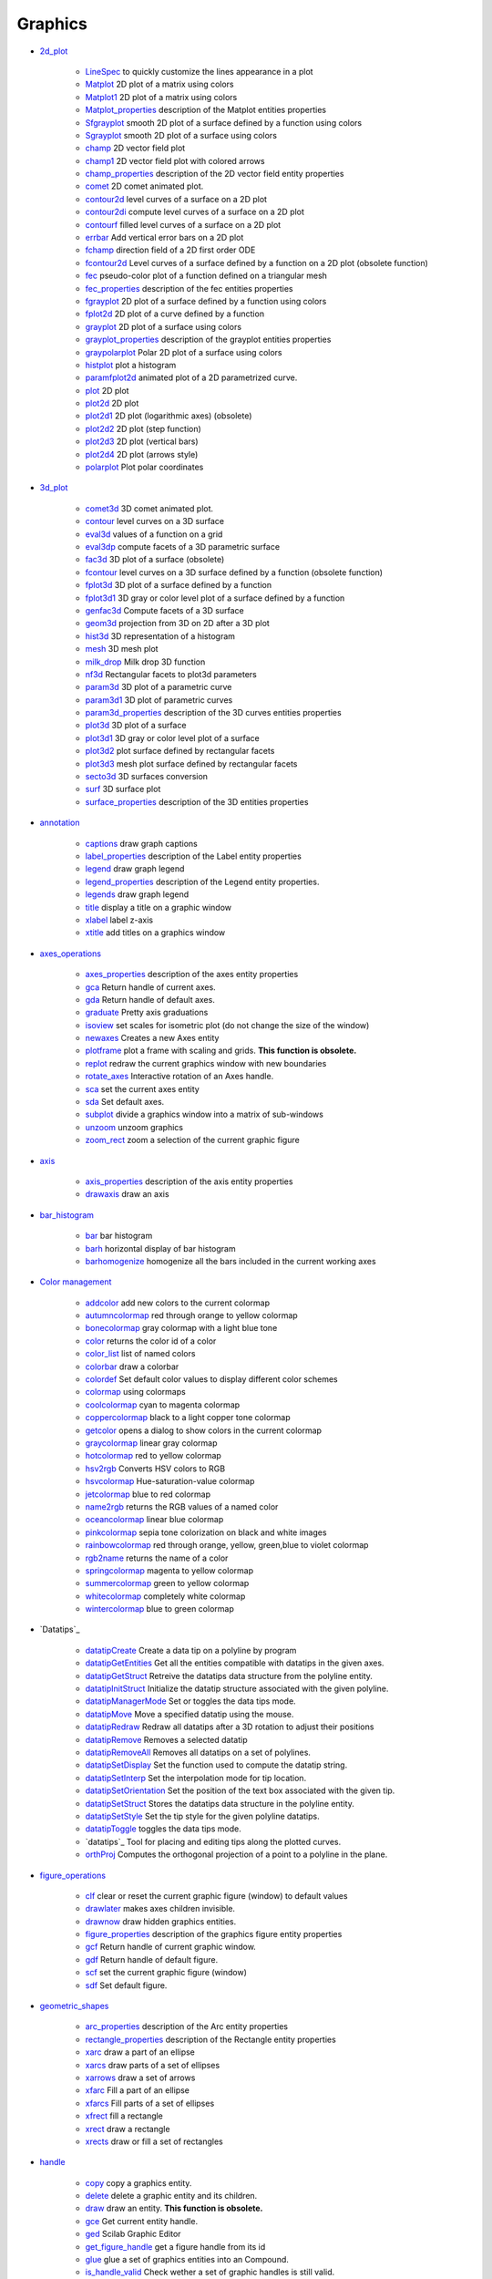 


Graphics
~~~~~~~~


+ `2d_plot`_

    + `LineSpec`_ to quickly customize the lines appearance in a plot
    + `Matplot`_ 2D plot of a matrix using colors
    + `Matplot1`_ 2D plot of a matrix using colors
    + `Matplot_properties`_ description of the Matplot entities properties
    + `Sfgrayplot`_ smooth 2D plot of a surface defined by a function
      using colors
    + `Sgrayplot`_ smooth 2D plot of a surface using colors
    + `champ`_ 2D vector field plot
    + `champ1`_ 2D vector field plot with colored arrows
    + `champ_properties`_ description of the 2D vector field entity
      properties
    + `comet`_ 2D comet animated plot.
    + `contour2d`_ level curves of a surface on a 2D plot
    + `contour2di`_ compute level curves of a surface on a 2D plot
    + `contourf`_ filled level curves of a surface on a 2D plot
    + `errbar`_ Add vertical error bars on a 2D plot
    + `fchamp`_ direction field of a 2D first order ODE
    + `fcontour2d`_ Level curves of a surface defined by a function on a
      2D plot (obsolete function)
    + `fec`_ pseudo-color plot of a function defined on a triangular mesh
    + `fec_properties`_ description of the fec entities properties
    + `fgrayplot`_ 2D plot of a surface defined by a function using colors
    + `fplot2d`_ 2D plot of a curve defined by a function
    + `grayplot`_ 2D plot of a surface using colors
    + `grayplot_properties`_ description of the grayplot entities
      properties
    + `graypolarplot`_ Polar 2D plot of a surface using colors
    + `histplot`_ plot a histogram
    + `paramfplot2d`_ animated plot of a 2D parametrized curve.
    + `plot`_ 2D plot
    + `plot2d`_ 2D plot
    + `plot2d1`_ 2D plot (logarithmic axes) (obsolete)
    + `plot2d2`_ 2D plot (step function)
    + `plot2d3`_ 2D plot (vertical bars)
    + `plot2d4`_ 2D plot (arrows style)
    + `polarplot`_ Plot polar coordinates

+ `3d_plot`_

    + `comet3d`_ 3D comet animated plot.
    + `contour`_ level curves on a 3D surface
    + `eval3d`_ values of a function on a grid
    + `eval3dp`_ compute facets of a 3D parametric surface
    + `fac3d`_ 3D plot of a surface (obsolete)
    + `fcontour`_ level curves on a 3D surface defined by a function
      (obsolete function)
    + `fplot3d`_ 3D plot of a surface defined by a function
    + `fplot3d1`_ 3D gray or color level plot of a surface defined by a
      function
    + `genfac3d`_ Compute facets of a 3D surface
    + `geom3d`_ projection from 3D on 2D after a 3D plot
    + `hist3d`_ 3D representation of a histogram
    + `mesh`_ 3D mesh plot
    + `milk_drop`_ Milk drop 3D function
    + `nf3d`_ Rectangular facets to plot3d parameters
    + `param3d`_ 3D plot of a parametric curve
    + `param3d1`_ 3D plot of parametric curves
    + `param3d_properties`_ description of the 3D curves entities
      properties
    + `plot3d`_ 3D plot of a surface
    + `plot3d1`_ 3D gray or color level plot of a surface
    + `plot3d2`_ plot surface defined by rectangular facets
    + `plot3d3`_ mesh plot surface defined by rectangular facets
    + `secto3d`_ 3D surfaces conversion
    + `surf`_ 3D surface plot
    + `surface_properties`_ description of the 3D entities properties

+ `annotation`_

    + `captions`_ draw graph captions
    + `label_properties`_ description of the Label entity properties
    + `legend`_ draw graph legend
    + `legend_properties`_ description of the Legend entity properties.
    + `legends`_ draw graph legend
    + `title`_ display a title on a graphic window
    + `xlabel`_ label z-axis
    + `xtitle`_ add titles on a graphics window

+ `axes_operations`_

    + `axes_properties`_ description of the axes entity properties
    + `gca`_ Return handle of current axes.
    + `gda`_ Return handle of default axes.
    + `graduate`_ Pretty axis graduations
    + `isoview`_ set scales for isometric plot (do not change the size of
      the window)
    + `newaxes`_ Creates a new Axes entity
    + `plotframe`_ plot a frame with scaling and grids. **This function is
      obsolete.**
    + `replot`_ redraw the current graphics window with new boundaries
    + `rotate_axes`_ Interactive rotation of an Axes handle.
    + `sca`_ set the current axes entity
    + `sda`_ Set default axes.
    + `subplot`_ divide a graphics window into a matrix of sub-windows
    + `unzoom`_ unzoom graphics
    + `zoom_rect`_ zoom a selection of the current graphic figure

+ `axis`_

    + `axis_properties`_ description of the axis entity properties
    + `drawaxis`_ draw an axis

+ `bar_histogram`_

    + `bar`_ bar histogram
    + `barh`_ horizontal display of bar histogram
    + `barhomogenize`_ homogenize all the bars included in the current
      working axes

+ `Color management`_

    + `addcolor`_ add new colors to the current colormap
    + `autumncolormap`_ red through orange to yellow colormap
    + `bonecolormap`_ gray colormap with a light blue tone
    + `color`_ returns the color id of a color
    + `color_list`_ list of named colors
    + `colorbar`_ draw a colorbar
    + `colordef`_ Set default color values to display different color
      schemes
    + `colormap`_ using colormaps
    + `coolcolormap`_ cyan to magenta colormap
    + `coppercolormap`_ black to a light copper tone colormap
    + `getcolor`_ opens a dialog to show colors in the current colormap
    + `graycolormap`_ linear gray colormap
    + `hotcolormap`_ red to yellow colormap
    + `hsv2rgb`_ Converts HSV colors to RGB
    + `hsvcolormap`_ Hue-saturation-value colormap
    + `jetcolormap`_ blue to red colormap
    + `name2rgb`_ returns the RGB values of a named color
    + `oceancolormap`_ linear blue colormap
    + `pinkcolormap`_ sepia tone colorization on black and white images
    + `rainbowcolormap`_ red through orange, yellow, green,blue to violet
      colormap
    + `rgb2name`_ returns the name of a color
    + `springcolormap`_ magenta to yellow colormap
    + `summercolormap`_ green to yellow colormap
    + `whitecolormap`_ completely white colormap
    + `wintercolormap`_ blue to green colormap

+ `Datatips`_

    + `datatipCreate`_ Create a data tip on a polyline by program
    + `datatipGetEntities`_ Get all the entities compatible with datatips
      in the given axes.
    + `datatipGetStruct`_ Retreive the datatips data structure from the
      polyline entity.
    + `datatipInitStruct`_ Initialize the datatip structure associated
      with the given polyline.
    + `datatipManagerMode`_ Set or toggles the data tips mode.
    + `datatipMove`_ Move a specified datatip using the mouse.
    + `datatipRedraw`_ Redraw all datatips after a 3D rotation to adjust
      their positions
    + `datatipRemove`_ Removes a selected datatip
    + `datatipRemoveAll`_ Removes all datatips on a set of polylines.
    + `datatipSetDisplay`_ Set the function used to compute the datatip
      string.
    + `datatipSetInterp`_ Set the interpolation mode for tip location.
    + `datatipSetOrientation`_ Set the position of the text box associated
      with the given tip.
    + `datatipSetStruct`_ Stores the datatips data structure in the
      polyline entity.
    + `datatipSetStyle`_ Set the tip style for the given polyline
      datatips.
    + `datatipToggle`_ toggles the data tips mode.
    + `datatips`_ Tool for placing and editing tips along the plotted
      curves.
    + `orthProj`_ Computes the orthogonal projection of a point to a
      polyline in the plane.

+ `figure_operations`_

    + `clf`_ clear or reset the current graphic figure (window) to default
      values
    + `drawlater`_ makes axes children invisible.
    + `drawnow`_ draw hidden graphics entities.
    + `figure_properties`_ description of the graphics figure entity
      properties
    + `gcf`_ Return handle of current graphic window.
    + `gdf`_ Return handle of default figure.
    + `scf`_ set the current graphic figure (window)
    + `sdf`_ Set default figure.

+ `geometric_shapes`_

    + `arc_properties`_ description of the Arc entity properties
    + `rectangle_properties`_ description of the Rectangle entity
      properties
    + `xarc`_ draw a part of an ellipse
    + `xarcs`_ draw parts of a set of ellipses
    + `xarrows`_ draw a set of arrows
    + `xfarc`_ Fill a part of an ellipse
    + `xfarcs`_ Fill parts of a set of ellipses
    + `xfrect`_ fill a rectangle
    + `xrect`_ draw a rectangle
    + `xrects`_ draw or fill a set of rectangles

+ `handle`_

    + `copy`_ copy a graphics entity.
    + `delete`_ delete a graphic entity and its children.
    + `draw`_ draw an entity. **This function is obsolete.**
    + `gce`_ Get current entity handle.
    + `ged`_ Scilab Graphic Editor
    + `get_figure_handle`_ get a figure handle from its id
    + `glue`_ glue a set of graphics entities into an Compound.
    + `is_handle_valid`_ Check wether a set of graphic handles is still
      valid.
    + `relocate_handle`_ Move handles inside the graphic hierarchy.
    + `swap_handles`_ Permute two handles in the graphic Hierarchy.
    + `unglue`_ unglue a coumpound object and replace it by individual
      children.

+ `interaction`_

    + `dragrect`_ Drag rectangle(s) with mouse
    + `edit_curv`_ interactive graphic curve editor
    + `eventhandlerfunctions`_ Prototype of functions which may be used as
      event handler.
    + `locate`_ mouse selection of a set of points
    + `seteventhandler`_ set an event handler for the current graphic
      window
    + `xclick`_ Wait for a mouse click or an event in a graphic window.
    + `xgetmouse`_ get the mouse events and current position

+ `load_save`_

    + `xload`_ load a saved graphics
    + `xsave`_ save graphics into a file

+ `pie`_

    + `pie`_ draw a pie

+ `polygon`_

    + `polyline_properties`_ description of the Polyline entity properties
    + `xfpoly`_ fill a polygon
    + `xfpolys`_ fill a set of polygons
    + `xpoly`_ draw a polyline or a polygon
    + `xpolys`_ draw a set of polylines or polygons
    + `xrpoly`_ draw a regular polygon

+ `property`_

    + `get`_ Retrieve a property value from a graphics entity or an User
      Interface object.
    + `set`_ set a property value of a graphic entity object or of a User
      Interface object.

+ `style`_

    + `getlinestyle`_ dialog to select linestyle. **Obsolete function.**
    + `getmark`_ dialog to select mark (symbol). **Obsolete function**
    + `getsymbol`_ dialog to select a symbol and its size. **Obsolete
      function**

+ `text`_

    + `getfont`_ dialog to select font **.Obsolete function.**
    + `graphics_fonts`_ description of fonts used in graphic figures
    + `math_rendering_features_in_graphic`_ Display mathematical equations
      in Scilab graphics through the LaTeX or MathML languages.
    + `stringbox`_ Compute the bounding rectangle of a text or a label.
    + `text_properties`_ description of the Text entity properties
    + `titlepage`_ add a title in the middle of a graphics window
    + `xinfo`_ draw an info string in the message subwindow
    + `xlfont`_ load a font in the graphic context or query loaded font
    + `xstring`_ draw strings
    + `xstringb`_ draw strings into a box
    + `xstringl`_ compute a box which surrounds strings

+ `transform`_

    + `move`_ move, translate, a graphic entity and its children.
    + `rotate`_ rotation of a set of points
    + `scaling`_ affine transformation of a set of points

+ `window_control`_

    + `havewindow`_ return scilab window mode
    + `show_window`_ raises a graphics window
    + `winsid`_ return the list of graphics windows
    + `xselect`_ raise the current graphics window

+ `GlobalProperty`_ to customize the objects appearance (curves,
  surfaces...) in a plot or surf command.
+ `Graphics`_ graphics library overview
+ `alufunctions`_ pixel drawing functions. **This function is
  obsolete.**
+ `clear_pixmap`_ erase the pixmap buffer **This function is
  obsolete.**
+ `Compound_properties`_ description of the Compound entity properties
+ `graphics_entities`_ description of the graphics entities data
  structures
+ `object_editor`_ description of the graphic object editor capacities
+ `pixel_drawing_mode`_ bitwise pixel rendering functions.
+ `plzr`_ pole-zero plot
+ `rubberbox`_ Rubberband box for rectangle selection
+ `segs_properties`_ description of the Segments entity properties
+ `show_pixmap`_ send the pixmap buffer to the screen **This function
  is obsolete.**
+ `square`_ set scales for isometric plot (change the size of the
  window)
+ `twinkle`_ is used to have a graphics entity twinkle
+ `xbasr`_ redraw a graphics window
+ `xchange`_ transform real to pixel coordinates
+ `xclear`_ clears a graphics window
+ `xdel`_ delete a graphics window
+ `xget`_ get current values of the graphics context. **This function
  is obsolete.**
+ `xgetech`_ get the current graphics scale
+ `xgraduate`_ axis graduation
+ `xgrid`_ add a grid on a 2D plot
+ `xname`_ change the name of the current graphics window
+ `xnumb`_ draw numbers
+ `xpause`_ suspend Scilab
+ `xsegs`_ draw unconnected segments
+ `xset`_ set values of the graphics context. **This function is
  obsolete.**
+ `xsetech`_ set the sub-window of a graphics window for plotting
+ `xsetm`_ dialog to set values of the graphics context. **Obsolete
  function.**


.. _mesh: mesh.html
.. _Datatips: section_801793dea005b69cc373e084471fe1aa.html
.. _getsymbol: getsymbol.html
.. _plot3d3: plot3d3.html
.. _clear_pixmap: clear_pixmap.html
.. _xsetech: xsetech.html
.. _rgb2name: rgb2name.html
.. _load_save: section_9c0b740f709e5f75b193db5cb4aae16b.html
.. _color: color.html
.. _figure_properties: figure_properties.html
.. _move: move.html
.. _xdel: xdel.html
.. _GlobalProperty: GlobalProperty.html
.. _hsv2rgb: hsv2rgb.html
.. _plot2d4: plot2d4.html
.. _legend: legend.html
.. _xarrows: xarrows.html
.. _xstring: xstring.html
.. _havewindow: havewindow.html
.. _text: section_751e57145e7c88d4e4190e805e9cc924.html
.. _clf: clf.html
.. _polygon: section_dd30ba24d52ae4ee091a56ddff06c205.html
.. _genfac3d: genfac3d.html
.. _twinkle: twinkle.html
.. _datatipSetStyle: datatipSetStyle.html
.. _relocate_handle: relocate_handle.html
.. _Matplot1: Matplot1.html
.. _set: set.html
.. _plotframe: plotframe.html
.. _xarc: xarc.html
.. _bonecolormap: bonecolormap.html
.. _xstringb: xstringb.html
.. _springcolormap: springcolormap.html
.. _graycolormap: graycolormap.html
.. _oceancolormap: oceancolormap.html
.. _xgrid: xgrid.html
.. _fcontour2d: fcontour2d.html
.. _isoview: isoview.html
.. _subplot: subplot.html
.. _xclick: xclick.html
.. _pie: pie.html
.. _scf: scf.html
.. _axis_properties: axis_properties.html
.. _drawaxis: drawaxis.html
.. _gca: gca.html
.. _fgrayplot: fgrayplot.html
.. _graphics_fonts: graphics_fonts.html
.. _rotate_axes: rotate_axes.html
.. _xgetech: xgetech.html
.. _xbasr: xbasr.html
.. _barh: barh.html
.. _Graphics: Graphics.html
.. _fac3d: fac3d.html
.. _seteventhandler: seteventhandler.html
.. _grayplot: grayplot.html
.. _math_rendering_features_in_graphic: math_rendering_features_in_graphic.html
.. _plot2d: plot2d.html
.. _ged: ged.html
.. _getlinestyle: getlinestyle.html
.. _fcontour: fcontour.html
.. _xget: xget.html
.. _xpoly: xpoly.html
.. _unzoom: unzoom.html
.. _winsid: winsid.html
.. _zoom_rect: zoom_rect.html
.. _xset: xset.html
.. _xpolys: xpolys.html
.. _Sgrayplot: Sgrayplot.html
.. _xrects: xrects.html
.. _surf: surf.html
.. _title: title.html
.. _xfpoly: xfpoly.html
.. _coppercolormap: coppercolormap.html
.. _datatipInitStruct: datatipInitStruct.html
.. _xinfo: xinfo.html
.. _autumncolormap: autumncolormap.html
.. _xtitle: xtitle.html
.. _datatipGetEntities: datatipGetEntities.html
.. _xgetmouse: xgetmouse.html
.. _pie: section_25f0d262a161e736adea486dfdd13252.html
.. _axes_operations: section_828699b729d1431f6ce22683aae2e9ba.html
.. _eval3d: eval3d.html
.. _polyline_properties: polyline_properties.html
.. _wintercolormap: wintercolormap.html
.. _style: section_733da8aac261289ed838e57ee2f43198.html
.. _rubberbox: rubberbox.html
.. _hotcolormap: hotcolormap.html
.. _glue: glue.html
.. _datatipCreate: datatipCreate.html
.. _addcolor: addcolor.html
.. _xnumb: xnumb.html
.. _graduate: graduate.html
.. _newaxes: newaxes.html
.. _contour2d: contour2d.html
.. _getfont: getfont.html
.. _get: get.html
.. _contour: contour.html
.. _hist3d: hist3d.html
.. _xrect: xrect.html
.. _xfrect: xfrect.html
.. _locate: locate.html
.. _xfarcs: xfarcs.html
.. _object_editor: object_editor.html
.. _transform: section_1843e2e0ad41ba833ff17570abbfa881.html
.. _paramfplot2d: paramfplot2d.html
.. _name2rgb: name2rgb.html
.. _get_figure_handle: get_figure_handle.html
.. _fec_properties: fec_properties.html
.. _stringbox: stringbox.html
.. _datatips: datatips.html
.. _captions: captions.html
.. _LineSpec: LineSpec.html
.. _property: section_10ecd9d2e70f950638ea02af7bf0ef79.html
.. _comet: comet.html
.. _gda: gda.html
.. _text_properties: text_properties.html
.. _annotation: section_aedd216de99d2d3cee412e47a44d1a8e.html
.. _handle: section_ebb8f8860c6812a0395843962ab552d1.html
.. _gcf: gcf.html
.. _draw: draw.html
.. _datatipSetInterp: datatipSetInterp.html
.. _geom3d: geom3d.html
.. _pixel_drawing_mode: pixel_drawing_mode.html
.. _datatipManagerMode: datatipManagerMode.html
.. _histplot: histplot.html
.. _3d_plot: section_4b75c6973f14a0bc9104219ff6f959d2.html
.. _coolcolormap: coolcolormap.html
.. _colormap: colormap.html
.. _legend_properties: legend_properties.html
.. _copy: copy.html
.. _fec: fec.html
.. _xlabel: xlabel.html
.. _plot3d: plot3d.html
.. _swap_handles: swap_handles.html
.. _param3d_properties: param3d_properties.html
.. _window_control: section_a89ceeebe0239dcecf35318dfeba0c19.html
.. _segs_properties: segs_properties.html
.. _colorbar: colorbar.html
.. _bar_histogram: section_f149d123478ef89567dfd03f11d9e1d6.html
.. _xfpolys: xfpolys.html
.. _legends: legends.html
.. _plot2d2: plot2d2.html
.. _eventhandlerfunctions: eventhandlerfunctions.html
.. _square: square.html
.. _rotate: rotate.html
.. _color_list: color_list.html
.. _getcolor: getcolor.html
.. _param3d: param3d.html
.. _datatipSetOrientation: datatipSetOrientation.html
.. _comet3d: comet3d.html
.. _datatipSetDisplay: datatipSetDisplay.html
.. _is_handle_valid: is_handle_valid.html
.. _plot2d3: plot2d3.html
.. _datatipToggle: datatipToggle.html
.. _Sfgrayplot: Sfgrayplot.html
.. _figure_operations: section_117e012164ef3101749540a1bbec6be2.html
.. _colordef: colordef.html
.. _show_window: show_window.html
.. _datatipRemove: datatipRemove.html
.. _nf3d: nf3d.html
.. _gce: gce.html
.. _fplot3d1: fplot3d1.html
.. _Compound_properties: Compound_properties.html
.. _drawnow: drawnow.html
.. _xarcs: xarcs.html
.. _champ_properties: champ_properties.html
.. _rainbowcolormap: rainbowcolormap.html
.. _milk_drop: milk_drop.html
.. _xlfont: xlfont.html
.. _xchange: xchange.html
.. _show_pixmap: show_pixmap.html
.. _fchamp: fchamp.html
.. _xsave: xsave.html
.. _drawlater: drawlater.html
.. _datatipRemoveAll: datatipRemoveAll.html
.. _getmark: getmark.html
.. _graphics_entities: graphics_entities.html
.. _plot3d2: plot3d2.html
.. _scaling: scaling.html
.. _datatipMove: datatipMove.html
.. _gdf: gdf.html
.. _champ: champ.html
.. _xpause: xpause.html
.. _2d_plot: section_c6184449ed3011c8c507558b78a52581.html
.. _jetcolormap: jetcolormap.html
.. _plot: plot.html
.. _Color management: section_9e776a11030648219ef68bf2ad3f5df9.html
.. _surface_properties: surface_properties.html
.. _xstringl: xstringl.html
.. _axis: section_746403c865a9a29d80dbf117991b3440.html
.. _bar: bar.html
.. _xrpoly: xrpoly.html
.. _whitecolormap: whitecolormap.html
.. _edit_curv: edit_curv.html
.. _xfarc: xfarc.html
.. _replot: replot.html
.. _datatipSetStruct: datatipSetStruct.html
.. _alufunctions: alufunctions.html
.. _fplot3d: fplot3d.html
.. _plot3d1: plot3d1.html
.. _grayplot_properties: grayplot_properties.html
.. _xload: xload.html
.. _plzr: plzr.html
.. _fplot2d: fplot2d.html
.. _sda: sda.html
.. _graypolarplot: graypolarplot.html
.. _arc_properties: arc_properties.html
.. _param3d1: param3d1.html
.. _eval3dp: eval3dp.html
.. _xname: xname.html
.. _Matplot: Matplot.html
.. _xsetm: xsetm.html
.. _hsvcolormap: hsvcolormap.html
.. _unglue: unglue.html
.. _plot2d1: plot2d1.html
.. _datatipGetStruct: datatipGetStruct.html
.. _geometric_shapes: section_32b0df19ca3ab0e0712f9e8a94e2e9be.html
.. _xclear: xclear.html
.. _xselect: xselect.html
.. _label_properties: label_properties.html
.. _polarplot: polarplot.html
.. _orthProj: orthProj.html
.. _contour2di: contour2di.html
.. _sdf: sdf.html
.. _Matplot_properties: Matplot_properties.html
.. _xgraduate: xgraduate.html
.. _pinkcolormap: pinkcolormap.html
.. _contourf: contourf.html
.. _xsegs: xsegs.html
.. _errbar: errbar.html
.. _rectangle_properties: rectangle_properties.html
.. _summercolormap: summercolormap.html
.. _datatipRedraw: datatipRedraw.html
.. _champ1: champ1.html
.. _delete: delete.html
.. _sca: sca.html
.. _barhomogenize: barhomogenize.html
.. _secto3d: secto3d.html
.. _axes_properties: axes_properties.html
.. _titlepage: titlepage.html
.. _dragrect: dragrect.html
.. _interaction: section_d5a362bfc5837baa7ce6c93e74c80fdc.html


